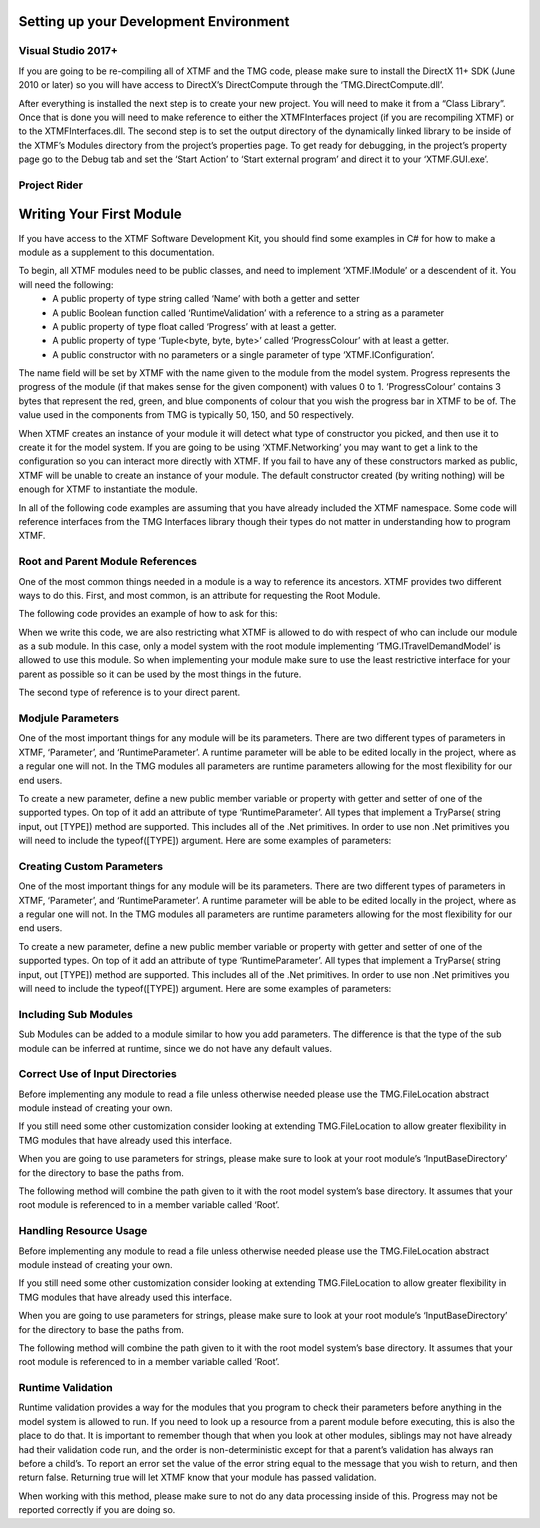 
Setting up your Development Environment
----------------------------------------------------------

Visual Studio 2017+
^^^^^^^^^^^^^^^^^^^^^^^^^^^^^^^^^^^^^^^^^^^^^^^^^^^^^^^^^^
If you are going to be re-compiling all of XTMF and the TMG code, please make sure to install the DirectX 11+ SDK (June 2010 or later) so you will have access to DirectX’s DirectCompute through the ‘TMG.DirectCompute.dll’.

After everything is installed the next step is to create your new project.  You will need to make it from a “Class
Library”.  Once that is done you will need to make reference to either the XTMFInterfaces project (if you are recompiling XTMF) or to the XTMFInterfaces.dll.  The second step is to set the output directory of the dynamically linked library to be inside of the XTMF’s Modules directory from the project’s properties page.  To get ready for debugging, in the project’s property page go to the Debug tab and set the ‘Start Action’ to ‘Start external program’ and direct it to your ‘XTMF.GUI.exe’.

Project Rider
^^^^^^^^^^^^^^^^^^^^^^^^^^^^^^^^^^^^^^^^^^^^^^^^^^^^^^^^^^


Writing Your First Module
----------------------------------------------------------
If you have access to the XTMF Software Development Kit, you should find some examples in C# for how to make a module as a supplement to this documentation.

To begin, all XTMF modules need to be public classes, and need to implement ‘XTMF.IModule’ or a descendent of it.  You will need the following:
   * A public property of type string called ‘Name’ with both a getter and setter
   * A public Boolean function called ‘RuntimeValidation’ with a reference to a string as a parameter
   * A public property of type float called ‘Progress’ with at least a getter.
   * A public property of type ‘Tuple<byte, byte, byte>’ called ‘ProgressColour’ with at least a getter.
   * A public constructor with no parameters or a single parameter of type ‘XTMF.IConfiguration’.


The name field will be set by XTMF with the name given to the module from the model system.  Progress represents the progress of the module (if that makes sense for the given component) with values 0 to 1.  ‘ProgressColour’ contains 3 bytes that represent the red, green, and blue components of colour that you wish the progress bar in XTMF to be of.  The value used in the components from TMG is typically 50, 150, and 50 respectively.

When XTMF creates an instance of your module it will detect what type of constructor you picked, and then use it to create it for the model system.  If you are going to be using ‘XTMF.Networking’ you may want to get a link to the configuration so you can interact more directly with XTMF.  If you fail to have any of these constructors marked as public, XTMF will be unable to create an instance of your module.  The default constructor created (by writing nothing) will be enough for XTMF to instantiate the module.

In all of the following code examples are assuming that you have already included the XTMF namespace.  Some code will reference interfaces from the TMG Interfaces library though their types do not matter in understanding how to program XTMF.


Root and Parent Module References
^^^^^^^^^^^^^^^^^^^^^^^^^^^^^^^^^^^^^^^^^^^^^^^^^^^^^^^^^^
One of the most common things needed in a module is a way to reference its ancestors.  XTMF provides two different ways to do this.  First, and most common, is an attribute for requesting the Root Module.

The following code provides an example of how to ask for this:


.. code-block:: C#
 :linenos:

   [RootModule]
   public ITravelDemandModel Root;

.. code-block:: C#
 :linenos:

    public class DemoModule
    {
       [RootModule]
       public ITravelDemandModel Root;
    }

When we write this code, we are also restricting what XTMF is allowed to do with respect of who can include our module as a sub module.  In this case, only a model system with the root module implementing
‘TMG.ITravelDemandModel’ is allowed to use this module.  So when implementing your module make sure to use the least restrictive interface for your parent as possible so it can be used by the most things in the future.

The second type of reference is to your direct parent.


.. code-block:: C#
 :linenos:

   [RunParameter("Random Seed", 12345, "A number to use as the seed for the random number generator.")]
   public int RandomSeed
   {
    get;
    set;
   }

Modjule Parameters
^^^^^^^^^^^^^^^^^^^^^^^^^^^^^^^^^^^^^^^^^^^^^^^^^^^^^^^^^^
One of the most important things for any module will be its parameters.  There are two different types of parameters in XTMF, ‘Parameter’, and ‘RuntimeParameter’.  A runtime parameter will be able to be edited locally in the project, where as a regular one will not.  In the TMG modules all parameters are runtime parameters allowing for the most flexibility for our end users.

To create a new parameter, define a new public member variable or property with getter and setter of one of the supported types.  On top of it add an attribute of type ‘RuntimeParameter’.  All types that implement a TryParse( string input, out [TYPE]) method are supported.  This includes all of the .Net primitives.  In order to use non .Net primitives you will need to include the typeof([TYPE]) argument.
Here are some examples of parameters:

Creating Custom Parameters
^^^^^^^^^^^^^^^^^^^^^^^^^^^^^^^^^^^^^^^^^^^^^^^^^^^^^^^^^^
One of the most important things for any module will be its parameters.  There are two different types of parameters in XTMF, ‘Parameter’, and ‘RuntimeParameter’.  A runtime parameter will be able to be edited locally in the project, where as a regular one will not.  In the TMG modules all parameters are runtime parameters allowing for the most flexibility for our end users.

To create a new parameter, define a new public member variable or property with getter and setter of one of the supported types.  On top of it add an attribute of type ‘RuntimeParameter’.  All types that implement a TryParse( string input, out [TYPE]) method are supported.  This includes all of the .Net primitives.  In order to use non .Net primitives you will need to include the typeof([TYPE]) argument.
Here are some examples of parameters:

Including Sub Modules
^^^^^^^^^^^^^^^^^^^^^^^^^^^^^^^^^^^^^^^^^^^^^^^^^^^^^^^^^^
Sub Modules can be added to a module similar to how you add parameters.  The difference is that the type of the sub module can be inferred at runtime, since we do not have any default values.

.. code-block:: c#
 :linenos:

   [SubModelInformation(Description="The different data for the modes.", Required=false)]
   public IList<INetworkData> NetworkData
   {
        get;
        set;
   }

Correct Use of Input Directories
^^^^^^^^^^^^^^^^^^^^^^^^^^^^^^^^^^^^^^^^^^^^^^^^^^^^^^^^^^
Before implementing any module to read a file unless otherwise needed please use the TMG.FileLocation abstract module instead of creating your own.

If you still need some other customization consider looking at extending TMG.FileLocation to allow greater flexibility in TMG modules that have already used this interface.

When you are going to use parameters for strings, please make sure to look at your root module’s ‘InputBaseDirectory’ for the directory to base the paths from.

The following method will combine the path given to it with the root model system’s base directory.  It assumes that your root module is referenced to in a member variable called ‘Root’.

Handling Resource Usage
^^^^^^^^^^^^^^^^^^^^^^^^^^^^^^^^^^^^^^^^^^^^^^^^^^^^^^^^^^
Before implementing any module to read a file unless otherwise needed please use the TMG.FileLocation abstract module instead of creating your own.

If you still need some other customization consider looking at extending TMG.FileLocation to allow greater flexibility in TMG modules that have already used this interface.

When you are going to use parameters for strings, please make sure to look at your root module’s ‘InputBaseDirectory’ for the directory to base the paths from.

The following method will combine the path given to it with the root model system’s base directory.  It assumes that your root module is referenced to in a member variable called ‘Root’.

Runtime Validation
^^^^^^^^^^^^^^^^^^^^^^^^^^^^^^^^^^^^^^^^^^^^^^^^^^^^^^^^^^
Runtime validation provides a way for the modules that you program to check their parameters before anything in the model system is allowed to run.  If you need to look up a resource from a parent module before executing, this is also the place to do that.  It is important to remember though that when you look at other modules, siblings may not have already had their validation code run, and the order is non-deterministic except for that a parent’s validation has always ran before a child’s.  To report an error set the value of the error string equal to the message that you wish to return, and then return false.  Returning true will let XTMF know that your module has passed validation.

When working with this method, please make sure to not do any data processing inside of this.  Progress may not be reported correctly if you are doing so.
